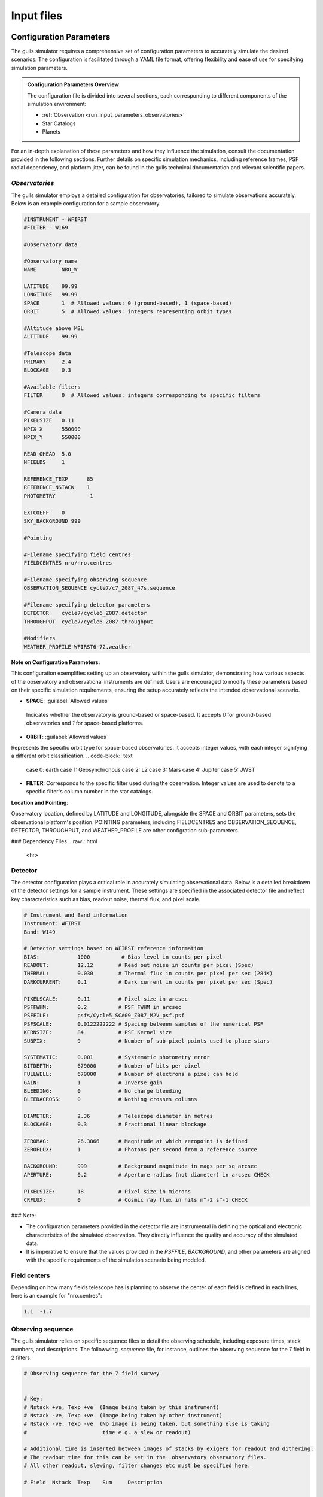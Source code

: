 Input files
===============================

.. raw:: html

   <hr>

.. _run_input_parameters:

Configuration Parameters
------------------------

The gulls simulator requires a comprehensive set of configuration parameters to accurately simulate the desired scenarios. The configuration is facilitated through a YAML file format, offering flexibility and ease of use for specifying simulation parameters.


.. admonition:: Configuration Parameters Overview

   The configuration file is divided into several sections, each corresponding to different components of the simulation environment:

   * :ref:`Observation <run_input_parameters_observatories>`   
   * Star Catalogs
   * Planets

For an in-depth explanation of these parameters and how they influence the simulation, consult the documentation provided in the following sections. Further details on specific simulation mechanics, including reference frames, PSF radial dependency, and platform jitter, can be found in the gulls technical documentation and relevant scientific papers.

.. raw:: html

   <hr>
.. _run_input_parameters_observatories:

*Observatories*
...............

The gulls simulator employs a detailed configuration for observatories, tailored to simulate observations accurately. Below is an example configuration for a sample observatory.

.. code-block:: shell

   #INSTRUMENT - WFIRST
   #FILTER - W169

   #Observatory data

   #Observatory name
   NAME        NRO_W

   LATITUDE    99.99
   LONGITUDE   99.99
   SPACE       1  # Allowed values: 0 (ground-based), 1 (space-based)
   ORBIT       5  # Allowed values: integers representing orbit types

   #Altitude above MSL 
   ALTITUDE    99.99    

   #Telescope data
   PRIMARY     2.4
   BLOCKAGE    0.3

   #Available filters
   FILTER      0  # Allowed values: integers corresponding to specific filters

   #Camera data
   PIXELSIZE   0.11
   NPIX_X      550000
   NPIX_Y      550000

   READ_OHEAD  5.0
   NFIELDS     1

   REFERENCE_TEXP      85
   REFERENCE_NSTACK    1
   PHOTOMETRY          -1

   EXTCOEFF    0
   SKY_BACKGROUND 999

   #Pointing 

   #Filename specifying field centres
   FIELDCENTRES nro/nro.centres

   #Filename specifying observing sequence
   OBSERVATION_SEQUENCE cycle7/c7_Z087_47s.sequence

   #Filename specifying detector parameters
   DETECTOR    cycle7/cycle6_Z087.detector
   THROUGHPUT  cycle7/cycle6_Z087.throughput

   #Modifiers
   WEATHER_PROFILE WFIRST6-72.weather

**Note on Configuration Parameters:**

This configuration exemplifies setting up an observatory within the gulls simulator, demonstrating how various aspects of the observatory and observational instruments are defined. Users are encouraged to modify these parameters based on their specific simulation requirements, ensuring the setup accurately reflects the intended observational scenario.

- **SPACE**: :guilabel:`Allowed values`

 Indicates whether the observatory is ground-based or space-based. It accepts `0` for ground-based observatories and `1` for space-based platforms.

- **ORBIT**: :guilabel:`Allowed values`

Represents the specific orbit type for space-based observatories. It accepts integer values, with each integer signifying a different orbit classification.
.. code-block:: text

   case 0: earth
   case 1: Geosynchronous
   case 2: L2
   case 3: Mars
   case 4: Jupiter
   case 5: JWST

- **FILTER**: Corresponds to the specific filter used during the observation. Integer values are used to denote to a specific filter's column number in the star catalogs.

**Location and Pointing**:

Observatory location, defined by LATITUDE and LONGITUDE, alongside the SPACE and ORBIT parameters, sets the observational platform's position. POINTING parameters, including FIELDCENTRES and OBSERVATION_SEQUENCE, DETECTOR, THROUGHPUT, and WEATHER_PROFILE are other configration sub-parameters.

### Dependency Files
.. raw:: html

   <hr>

.. _run_input_parameters_detector:

Detector
.........

The detector configuration plays a critical role in accurately simulating observational data. Below is a detailed breakdown of the detector settings for a sample instrument. These settings are specified in the associated detector file and reflect key characteristics such as bias, readout noise, thermal flux, and pixel scale.

.. code-block:: shell

   # Instrument and Band information
   Instrument: WFIRST
   Band: W149

   # Detector settings based on WFIRST reference information
   BIAS:            1000          # Bias level in counts per pixel
   READOUT:         12.12        # Read out noise in counts per pixel (Spec)
   THERMAL:         0.030        # Thermal flux in counts per pixel per sec (284K)
   DARKCURRENT:     0.1          # Dark current in counts per pixel per sec (Spec)

   PIXELSCALE:      0.11         # Pixel size in arcsec
   PSFFWHM:         0.2          # PSF FWHM in arcsec
   PSFFILE:         psfs/Cycle5_SCA09_Z087_M2V_psf.psf
   PSFSCALE:        0.0122222222 # Spacing between samples of the numerical PSF
   KERNSIZE:        84           # PSF Kernel size
   SUBPIX:          9            # Number of sub-pixel points used to place stars

   SYSTEMATIC:      0.001        # Systematic photometry error
   BITDEPTH:        679000       # Number of bits per pixel
   FULLWELL:        679000       # Number of electrons a pixel can hold
   GAIN:            1            # Inverse gain
   BLEEDING:        0            # No charge bleeding
   BLEEDACROSS:     0            # Nothing crosses columns

   DIAMETER:        2.36         # Telescope diameter in metres
   BLOCKAGE:        0.3          # Fractional linear blockage

   ZEROMAG:         26.3866      # Magnitude at which zeropoint is defined
   ZEROFLUX:        1            # Photons per second from a reference source

   BACKGROUND:      999          # Background magnitude in mags per sq arcsec
   APERTURE:        0.2          # Aperture radius (not diameter) in arcsec CHECK

   PIXELSIZE:       18           # Pixel size in microns
   CRFLUX:          0            # Cosmic ray flux in hits m^-2 s^-1 CHECK

### Note:

- The configuration parameters provided in the detector file are instrumental in defining the optical and electronic characteristics of the simulated observation. They directly influence the quality and accuracy of the simulated data.
- It is imperative to ensure that the values provided in the `PSFFILE`, `BACKGROUND`, and other parameters are aligned with the specific requirements of the simulation scenario being modeled.

.. raw:: html

   <hr>

.. _run_input_parameters_center:

Field centers
..............

Depending on how many fields telescope has is planning to observe the center of each field is defined in each lines, here is an example for "nro.centres":


.. code-block:: shell

   1.1	-1.7

.. raw:: html

   <hr>

.. _run_input_parameters_sequence:

Observing sequence
....................

The gulls simulator relies on specific sequence files to detail the observing schedule, including exposure times, stack numbers, and descriptions. The followwing `.sequence` file, for instance, outlines the observing sequence for the 7 field in 2 filters.

.. code-block:: shell

   # Observing sequence for the 7 field survey
   
   
   # Key:
   # Nstack +ve, Texp +ve  (Image being taken by this instrument)
   # Nstack -ve, Texp +ve  (Image being taken by other instrument)
   # Nstack -ve, Texp -ve  (No image is being taken, but something else is taking 
   #                        time e.g. a slew or readout)
   
   # Additional time is inserted between images of stacks by exigere for readout and dithering. 
   # The readout time for this can be set in the .observatory observatory files.
   # All other readout, slewing, filter changes etc must be specified here.
   
   # Field  Nstack  Texp    Sum     Description
   
   # F087 Set
   0       -1      286.0   366     F087 exposure
   0       -1      -2297.88 76     Other fields
   
   # W149/W169 set
   BEGIN_REPEAT    44
   0       1       46.8    2495    W149 exposure
   0       -1      -862.68  2410    Other fields
   END_REPEAT

### Notes:

- **Sequence File Customization**: The `.sequence` file demonstrates how to configure detailed observing sequences. Adjustments may be required to align with specific simulation goals, available instruments, and observational constraints.

.. raw:: html

   <hr>

.. _run_input_parameters_weather:

Weather
........

.. code-block:: shell

   Weather:
     Profile: WFIRST6-72.weather

Weather conditions play a crucial role in observational simulations. The **Weather** section allows you to specify if the telescope observes based on the weather. Each Line is a quart of day.
.. code-block:: shell

   0 0
   0.25 0
   0.5 0
   0.75 1
   1 1

**Weather**: :guilabel:`Allowed values`
It accepts `0` for NOT OBSERVING and `1` for OBSERVING.

.. raw:: html

   <hr>

.. _run_input_stars:

*Star catalogs*
----------------

gulls requires three catagory of star catalogs to draw from:

* Source catalog
* Lense catalog
* Background starfield catalogs

.. raw:: html

   <hr>


*Source catalog*
................

Source stars can be drawn from source catalogs generated by synthetic population models. Depending on users simulation goals, source stars can have a magnitude limit. For instance, in the case of W146 for the Roman Space Telescope, source's magnitude limit can go up to **27 $\ge$ H vega**. There should be $\sim$ $10^5$ stars in the observing field that gulls work properly.

.. raw:: html

   <hr>


*Lens catalog*
..............
Lens stars can be drawn from lens catalogs  generated by synthetic population models. Lens stars don't have any magnitude limit since mass is the main factor in microlensing events. There should be $\sim$ $10^4$ stars in the field that gulls work properly. A solid angle of $10^-4$ $deg^2$ is suggested.

.. raw:: html

   <hr>


*Starfield catalog*
...................

Starfield catalogs include non-microlensing stars generated by **BESANCON MODEL OF STELLAR POPULATION SYNTHESIS**. Starfields are usually in four categories: 

  - **Bright** stars **H mag $\leq$ 15**
  - **Moderate 1** stars **15 $\le$ H mag $\leq$ 20**
  - **Moderate 2** stars **20 $\le$ H mag $\leq$ 25**
  - **Faint** stars **25 $\le$ H mag**


.. raw:: html

   <hr>

.. _run_input_planets:

*Planets*
---------

Planet files carry the event parameters such as **mass, Semi major axis (a), inclination (i), and eccentricity (e)**. You can use planet file to generate binary lens events.

 .. warning::
   Planet files dictate the quantity of events that gulls simulates, including scenarios where no planet injection occurs within the simulation... raw:: html

.. raw:: html

   <hr>

.. _run_input_files:

*Parameter File*
------------------

The gulls Simulator relies on parameter files to configure simulations accurately. The `.prm` file serves as a crucial input, containing essential settings that define how your simulation operates. This document provides guidance on configuring your `.prm` effectively.

.. contents::
   :local:
   :depth: 2


1. **Opening the Parameter File**:

   Begin by locating and opening your `.prm` file in a text editor. This file dictates key simulation parameters and paths.

   .. code-block:: shell

      open singlelens.prm

2. **Setting Basic Information**:

   The parameter file requires you to specify several foundational settings:

   - **RUN_NAME**: A unique identifier for your simulation run.
   - **OUTPUT_DIR**: Directory where simulation outputs will be stored.
   - **FINAL_DIR**: Directory for storing final simulation results.
   - **EXECUTABLE**: The specific gulls executable to be used for this simulation.

   Example configuration:

   .. code-block:: shell

      RUN_NAME= singlelens
      OUTPUT_DIR=/PATH/TO/OUTPUT_DIRECTORY/gulls_test/
      FINAL_DIR=/PATH/TO/FINAL_DIRECTORY/gulls_test/
      EXECUTABLE= gullsSingle.x

3. **Specifying Simulation Components**:

   Include paths to directories and lists for various simulation components:

   - Observatories, weather conditions, starfields, sources, lenses, and planet parameters are specified through directory paths and list names.

   Example paths:

   .. code-block:: text

      OBSERVATORY_DIR=observatories/
      OBSERVATORY_LIST=observatory.list
      WEATHER_PROFILE_DIR=weather/
      STARFIELD_DIR=starfields/
      STARFIELD_LIST=cycle6.starlist
      SOURCE_DIR=sources/
      SOURCE_LIST=cycle6.sources
      LENS_DIR=lenses/
      LENS_LIST=cycle6.lenses
      PLANET_DIR=planets/uniform/
      PLANET_ROOT=uniform.planets.
      RATES_FILE=rates/bH.pmcorrected.rates
      PRINCIPLE_OBSERVATORY=0

4. **Optimizing Output for Analysis**:

   To enhance the analysis of simulation results, consider enabling additional output options:

   - **PRETTY_PICS**: Generates detailed graphical representations.
   - **OUTPUT_LC**: Controls the frequency of lightcurve outputs.
   - **OUTPUT_ONALL**: Controls the frequency of all outputs, even if there is no detection.
   - **OUTPUT_DET**: Controls the frequency of microlensing detection outputs
   - **OUTPUT_IMAGES**: Saves images at key simulation points.

   Diagnostic settings:

   .. code-block:: text

      PRETTY_PICS=1
      PRETTY_PICS_DIMENSIONS=128
      OUTPUT_LC=1
      OUTPUT_IMAGES=1
      OUTPUT_DET= 1
      OUTPUT_ONALL=1


5. **Advanced Configuration Options**:

   For specialized simulations, you might adjust the following:

   - **IDEAL_PHOTOMETRY**, **PARALLAX**, and **LENS_LIGHT** for specific observational effects.
   - **RANDOM_SEED** and timing settings to influence the stochastic elements of the simulation.

   Example advanced settings:

   .. code-block:: text

      IDEAL_PHOTOMETRY=-1
      PARALLAX=1
      LENS_LIGHT=1
      SET_RANDOM_SEED_TO_CLOCK=1
      RANDOM_SEED=1001
      SIMULATION_ZERO_TIME=2458234.000000
      SIMULATION_LENGTH=5.50803
      SUBRUNSIZE=1000
      NSUBRUNS=40
      MAXTIME=14000.000000
      NFILTERS=6
      AMIN=1.0000001
      LARGEPSFMAG=19.0
      MIN_CHISQUARED=60
      U0MAX=1.0

.. note::

   The correct configuration of the `.prm` file is vital for the successful execution of gulls simulations. Ensure all paths and settings accurately reflect your simulation goals and system setup.
